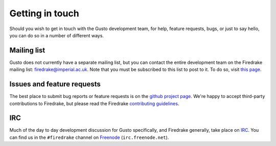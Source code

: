 Getting in touch
================

Should you wish to get in touch with the Gusto development team, for
help, feature requests, bugs, or just to say hello, you can do so in a
number of different ways.

Mailing list
------------

Gusto does not currently have a separate mailing list, but you can
contact the entire development team on the Firedrake mailing list:
firedrake@imperial.ac.uk.  Note that you must be subscribed to this
list to post to it.  To do so, visit `this page <mailing_list_>`_.

Issues and feature requests
---------------------------

The best place to submit bug reports or feature requests is on the
`github project page <github_>`_.  We're happy to accept third-party
contributions to Firedrake, but please read the Firedrake `contributing
guidelines <contributing_>`_.

IRC
---

Much of the day to day development discussion for Gusto specifically,
and Firedrake generally, take place on `IRC`_.  You can find us in the
``#firedrake`` channel on `Freenode`_ (``irc.freenode.net``).

.. _github: http://github.com/firedrakeproject/dcore
.. _contributing: https://github.com/firedrakeproject/firedrake/blob/master/CONTRIBUTING.md
.. _IRC: http://www.irchelp.org/
.. _Freenode: http://freenode.net
.. _mailing_list: https://mailman.ic.ac.uk/mailman/listinfo/firedrake
